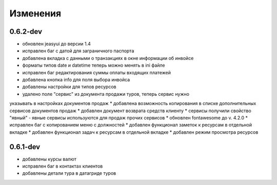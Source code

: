 
Изменения
=========
0.6.2-dev
---------
* обновлен jeasyui до версии 1.4  
* исправлен баг с датой для заграничного паспорта 
* добавлена вкладка с данными о транзакциях в окне информации об инвойсе
* форматы типов date и datetime теперь можно менять в ini файле
* исправлен баг редактирования суммы оплаты входящих платежей
* добавлена кнопка info для поля выбора инвойса
* добавлены настройки для типов ресурсов
* удалено поле "сервис" из документа продажи туров, теперь сервис нужно 
указывать в настройках документов продаж
* добавлена возможность копирования в списке дополнительных сервисов 
документов продаж
* добавлен документ возврата средств клиенту
* сервисы получили свойство "явный" - явные сервисы используются для 
продаж прочих сервисов
* обновлен fontawesome до v. 4.2.0
* исправлен баг с копированием меню с должностей
* добавлен функционал заметок к ресурсам в отдельной вкладке
* добавлен функционал задач к ресурсам в отдельной вкладке
* добавлен режим просмотра ресурсов

0.6.1-dev
---------
* добавлены курсы валют 
* исправлен баг в контактах клиентов 
* добавлены детали тура в датагриде туров


